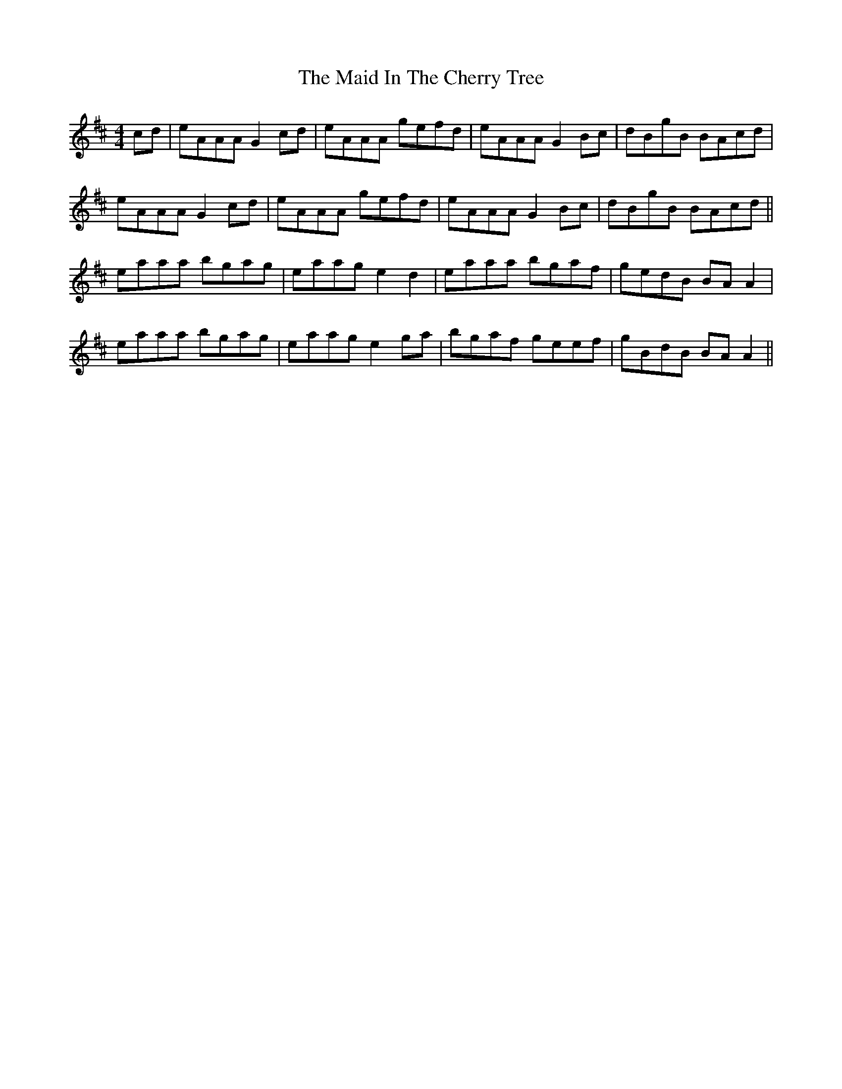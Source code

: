 X: 24948
T: Maid In The Cherry Tree, The
R: reel
M: 4/4
K: Amixolydian
cd|eAAA G2 cd|eAAA gefd|eAAA G2 Bc|dBgB BAcd|
eAAA G2 cd|eAAA gefd|eAAA G2 Bc|dBgB BAcd||
eaaa bgag|eaag e2 d2|eaaa bgaf|gedB BA A2|
eaaa bgag|eaag e2 ga|bgaf geef|gBdB BA A2||

